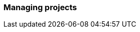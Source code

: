 [[projects]]
=== Managing projects

//include::usage-home-page.adoc[]
//
//include::usage-project-favorites.adoc[]
//
//include::usage-labels.adoc[]
